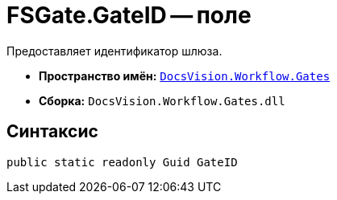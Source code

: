 = FSGate.GateID -- поле

Предоставляет идентификатор шлюза.

* *Пространство имён:* `xref:Gates/Gates_NS.adoc[DocsVision.Workflow.Gates]`
* *Сборка:* `DocsVision.Workflow.Gates.dll`

== Синтаксис

[source,csharp]
----
public static readonly Guid GateID
----
